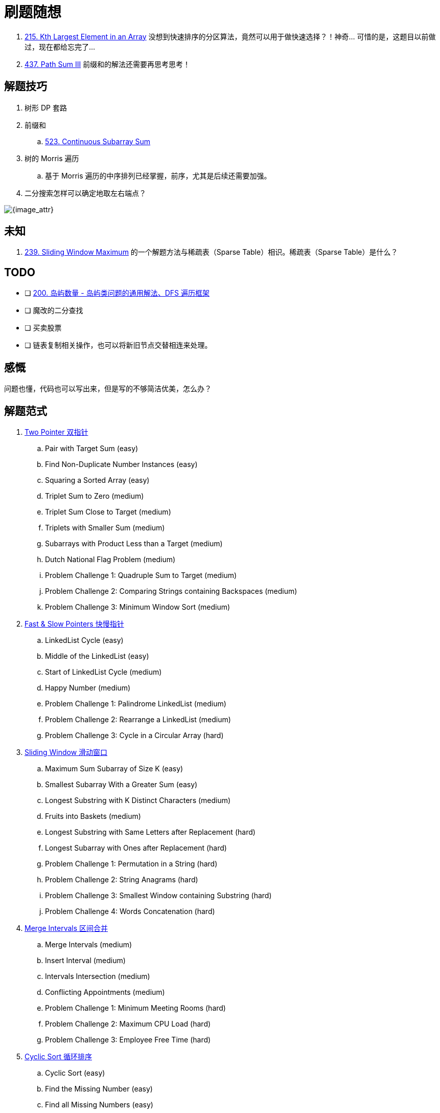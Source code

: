 [#0000-00-note]
= 刷题随想

. xref:0215-kth-largest-element-in-an-array.adoc[215. Kth Largest Element in an Array] 没想到快速排序的分区算法，竟然可以用于做快速选择？！神奇… 可惜的是，这题目以前做过，现在都给忘完了…
. xref:0437-path-sum-iii.adoc[437. Path Sum III] 前缀和的解法还需要再思考思考！

== 解题技巧

. 树形 DP 套路
. 前缀和
.. xref:0523-continuous-subarray-sum.adoc[523. Continuous Subarray Sum]
. 树的 Morris 遍历
.. 基于 Morris 遍历的中序排列已经掌握，前序，尤其是后续还需要加强。
. 二分搜索怎样可以确定地取左右端点？

image::images/quick-sort-01.gif[{image_attr}]

== 未知

. xref:0239-sliding-window-maximum.adoc[239. Sliding Window Maximum] 的一个解题方法与稀疏表（Sparse Table）相识。稀疏表（Sparse Table）是什么？

== TODO

* [ ] https://leetcode.cn/problems/number-of-islands/solutions/211211/dao-yu-lei-wen-ti-de-tong-yong-jie-fa-dfs-bian-li-/[200. 岛屿数量 - 岛屿类问题的通用解法、DFS 遍历框架^]
* [ ] 魔改的二分查找
* [ ] 买卖股票
* [ ] 链表复制相关操作，也可以将新旧节点交替相连来处理。

== 感慨

问题也懂，代码也可以写出来，但是写的不够简洁优美，怎么办？

== 解题范式

. xref:0000-06-two-pointer.adoc[Two Pointer 双指针]
.. Pair with Target Sum (easy)
.. Find Non-Duplicate Number Instances (easy)
.. Squaring a Sorted Array (easy)
.. Triplet Sum to Zero (medium)
.. Triplet Sum Close to Target (medium)
.. Triplets with Smaller Sum (medium)
.. Subarrays with Product Less than a Target (medium)
.. Dutch National Flag Problem (medium)
.. Problem Challenge 1: Quadruple Sum to Target (medium)
.. Problem Challenge 2: Comparing Strings containing Backspaces (medium)
.. Problem Challenge 3: Minimum Window Sort (medium)
. xref:0000-07-fast-slow-pointers.adoc[Fast & Slow Pointers 快慢指针]
.. LinkedList Cycle (easy)
.. Middle of the LinkedList (easy)
.. Start of LinkedList Cycle (medium)
.. Happy Number (medium)
.. Problem Challenge 1: Palindrome LinkedList (medium)
.. Problem Challenge 2: Rearrange a LinkedList (medium)
.. Problem Challenge 3: Cycle in a Circular Array (hard)
. xref:0000-09-sliding-window.adoc[Sliding Window 滑动窗口]
.. Maximum Sum Subarray of Size K  (easy)
.. Smallest Subarray With a Greater Sum (easy)
.. Longest Substring with K Distinct Characters (medium)
.. Fruits into Baskets (medium)
.. Longest Substring with Same Letters after Replacement (hard)
.. Longest Subarray with Ones after Replacement (hard)
.. Problem Challenge 1: Permutation in a String (hard)
.. Problem Challenge 2: String Anagrams (hard)
.. Problem Challenge 3: Smallest Window containing Substring (hard)
.. Problem Challenge 4: Words Concatenation (hard)
. xref:0000-04-merge-intervals.adoc[Merge Intervals 区间合并]
.. Merge Intervals (medium)
.. Insert Interval (medium)
.. Intervals Intersection (medium)
.. Conflicting Appointments (medium)
.. Problem Challenge 1: Minimum Meeting Rooms (hard)
.. Problem Challenge 2: Maximum CPU Load (hard)
.. Problem Challenge 3: Employee Free Time (hard)
. xref:0000-12-cyclic-sort.adoc[Cyclic Sort 循环排序]
.. Cyclic Sort (easy)
.. Find the Missing Number (easy)
.. Find all Missing Numbers (easy)
.. Find the Duplicate Number (easy)
.. Find all Duplicate Numbers (easy)
.. Problem Challenge 1: Find the Corrupt Pair (easy)
.. Problem Challenge 2: xref:0041-first-missing-positive.adoc[41. First Missing Positive]
.. Problem Challenge 3: xref:1539-kth-missing-positive-number.adoc[1539. Kth Missing Positive Number]
. xref:0000-05-reversed-list.adoc[In-place Reversal of a LinkedList 原地链表翻转]
.. Reverse a LinkedList (easy)
.. Reverse a Sub-list (medium)
.. Reverse every K-element Sub-list (medium)
.. Problem Challenge 1: Reverse alternating K-element Sub-list (medium)
.. Problem Challenge 2: Rotate a LinkedList (medium)
. xref:0000-data-structure-stack.adoc[Stack 栈]
.. Operations on Stack
.. Implementing Stack Data Structure
.. Applications of Stack
.. Problem 1: Balanced Parentheses
.. Problem 2: Reverse a String
.. Problem 3: Decimal to Binary Conversion
.. Problem 4: Next Greater Element
.. Problem 5: Sorting a Stack
.. Problem 6: Simplify Path
. xref:0000-10-monotonic-stack.adoc[Monotonic Stack 单调栈]
.. Remove Nodes From Linked List (medium)
.. Remove All Adjacent Duplicates In String (easy)
.. Next Greater Element (easy)
.. Daily Temperatures (easy)
.. Remove All Adjacent Duplicates in String II (medium)
.. Remove K Digits (hard)
. xref:0000-data-structure-map.adoc[Hash Maps]
.. Introduction to Hash Tables
.. Issues with Hash Tables
.. Problem 1: First Non-repeating Character (easy)
.. Problem 2: Largest Unique Number (easy)
.. Problem 3: Maximum Number of Balloons (easy)
.. Problem 4: Longest Palindrome(easy)
.. Problem 5: Ransom Note (easy)
. xref:0000-15-breadth-first-search.adoc[Breadth First Search 广度优先搜索]
.. Binary Tree Level Order Traversal (easy)
.. Reverse Level Order Traversal (easy)
.. Zigzag Traversal (medium)
.. Level Averages in a Binary Tree (easy)
.. Minimum Depth of a Binary Tree (easy)
.. Level Order Successor (easy)
.. Connect Level Order Siblings (medium)
.. Problem Challenge 1: Connect All Level Order Siblings (medium)
.. Problem Challenge 2: Right View of a Binary Tree (easy)
. xref:0000-16-depth-first-search.adoc[Depth First Search 深度优先搜索]
.. Binary Tree Path Sum (easy)
.. All Paths for a Sum (medium)
.. Sum of Path Numbers (medium)
.. Path With Given Sequence (medium)
.. Count Paths for a Sum (medium)
.. Problem Challenge 1: Tree Diameter (medium)
.. Problem Challenge 2: Path with Maximum Sum (hard)
. xref:0000-data-structure-graph.adoc[Graph 图]
.. Graph Representations
.. Graph as an Abstract Data Type (ADT)
.. Graph Traversal - Depth First Search(DFS)
.. Graph Traversal - Breadth First Search (BFS)
.. Problem  1: Find if Path Exists in Graph(easy)
.. Problem 2: Number of Provinces (medium)
.. Problem 3: Minimum Number of Vertices to Reach All Nodes(medium)
. Island (Matrix Traversal)
.. Number of Islands (easy)
.. Biggest Island (easy)
.. Flood Fill (easy)
.. Number of Closed Islands (easy)
.. Problem Challenge 1 (easy)
.. Problem Challenge 2 (medium)
.. Problem Challenge 3 (medium)
. xref:0000-13-two-heaps.adoc[Two Heaps 双堆]
.. Find the Median of a Number Stream (medium)
.. Sliding Window Median (hard)
.. Maximize Capital (hard)
.. Problem Challenge 1: Next Interval (hard)
. xref:0000-25-subsets.adoc[Subsets 子集]
.. Subsets (easy)
.. Subsets With Duplicates (easy)
.. Permutations (medium)
.. String Permutations by changing case (medium)
.. Balanced Parentheses (hard)
.. Unique Generalized Abbreviations (hard)
.. Problem Challenge 1: Evaluate Expression (hard)
.. Problem Challenge 2: Structurally Unique Binary Search Trees (hard)
.. Problem Challenge 3: Count of Structurally Unique Binary Search Trees (hard)
. xref:0000-01-modified-binary-search.adoc[Modified Binary Search 改造过的二分搜索]
.. Order-agnostic Binary Search (easy)
.. Ceiling of a Number (medium)
.. Next Letter (medium)
.. Number Range (medium)
.. Search in a Sorted Infinite Array (medium)
.. Minimum Difference Element (medium)
.. Bitonic Array Maximum (easy)
.. Problem Challenge 1: Search Bitonic Array (medium)
.. Problem Challenge 2: Search in Rotated Array (medium)
.. Problem Challenge 3: Rotation Count (medium)
. Bitwise XOR
.. Single Number (easy)
.. Two Single Numbers (medium)
.. Complement of Base 10 Number (medium)
.. Problem Challenge 1: Flip and Invert an Image (hard)
. xref:0000-11-top-k-elements.adoc[Top 'K' Elements 顶端 K 元素]
.. Top 'K' Numbers (easy)
.. Kth Smallest Number (easy)
.. 'K' Closest Points to the Origin (easy)
.. Connect Ropes (easy)
.. Top 'K' Frequent Numbers (medium)
.. Frequency Sort (medium)
.. Kth Largest Number in a Stream (medium)
.. 'K' Closest Numbers (medium)
.. Maximum Distinct Elements (medium)
.. Sum of Elements (medium)
.. Rearrange String (hard)
.. Problem Challenge 1: Rearrange String K Distance Apart (hard)
.. Problem Challenge 2: Scheduling Tasks (hard)
.. Problem Challenge 3: Frequency Stack (hard)
. xref:0000-26-greedy.adoc[Greedy Algorithms 贪心算法]
.. Valid Palindrome II (easy)
.. Maximum Length of Pair Chain (medium)
.. Minimum Add to Make Parentheses Valid (medium)
.. Remove Duplicate Letters (medium)
.. Largest Palindromic Number (medium)
.. Removing Minimum and Maximum From Array  (medium)
. xref:0000-27-dynamic-programming.adoc[Dynamic Programming 动态规划]
.. 0/1 Knapsack (medium)
.. Equal Subset Sum Partition (medium)
.. Subset Sum (medium)
.. Minimum Subset Sum Difference (hard)
.. Problem Challenge 1: Count of Subset Sum (hard)
.. Problem Challenge 2: Target Sum (hard)
. xref:0000-24-backtrack.adoc[Backtracking 回溯]
.. Combination Sum (medium)
.. Word Search (medium)
.. Factor Combinations (medium)
.. Split a String Into the Max Number of Unique Substrings (medium)
.. Sudoku Solver  (hard)
. xref:0000-17-trie.adoc[Trie 前缀树]
.. Implement Trie (Prefix Tree) (medium)
.. Index Pairs of a String (easy)
.. Design Add and Search Words Data Structure (medium)
.. Extra Characters in a String (medium)
.. Search Suggestions System (medium)
. xref:0000-19-topological-sort.adoc[Topological Sort (Graph) 拓扑排序]
.. Topological Sort (medium)
.. Tasks Scheduling (medium)
.. Tasks Scheduling Order (medium)
.. All Tasks Scheduling Orders (hard)
.. Alien Dictionary (hard)
.. Problem Challenge 1: Reconstructing a Sequence (hard)
.. Problem Challenge 2: Minimum Height Trees (hard)
. xref:0000-18-union-find-set.adoc[Union Find Set 查并集]
.. Redundant Connection (medium)
.. Number of Provinces (medium)
.. Is Graph Bipartite? (medium)
.. Path With Minimum Effort (medium)
. Ordered Set
.. Merge Similar Items (easy)
.. 132 Pattern (medium)
.. My Calendar I (medium)
.. Longest Continuous Subarray (medium)
. xref:0000-03-prefix-sum.adoc[Prefix Sum 前缀和]
.. Find the Middle Index in Array (easy)
.. Left and Right Sum Differences (easy)
.. Maximum Size Subarray Sum Equals k (medium)
.. Binary Subarrays With Sum (medium)
.. Subarray Sums Divisible by K (medium)
.. Sum of Absolute Differences in a Sorted Array (medium)
.. Subarray Sum Equals K (medium)
. xref:0000-02-difference-array.adoc[Difference Array 差分数组]
. Multi-threaded
.. Same Tree (medium)
.. Invert Binary Tree (medium)
.. Binary Search Tree Iterator (medium)
. xref:0000-14-k-way-merge.adoc[K-way merge 多路归并]


== 参考资料

. https://leetcode.cn/circle/discuss/RvFUtj/[如何科学刷题？ - 按照难度系数刷题^]
. https://www.designgurus.io/course/grokking-the-coding-interview[Grokking the Coding Interview Patterns^]
. https://leetcode.ca/all/1650.html[Leetcode 1650. Lowest Common Ancestor of a Binary Tree III^] -- 会员题目可以在这里查找。
. https://github.com/doocs/leetcode[doocs/leetcode: 🔥LeetCode solutions in any programming language | 多种编程语言实现 LeetCode、《剑指 Offer（第 2 版）》、《程序员面试金典（第 6 版）》题解^] -- 也可以在这里找题目
. https://github.com/Chanda-Abdul/Several-Coding-Patterns-for-Solving-Data-Structures-and-Algorithms-Problems-during-Interviews[Several Coding Patterns for Solving Data Structures and Algorithms Problems during Interviews^] -- 多种解题范式总结
. https://leetcode.cn/problems/climbing-stairs/solutions/2560716/jiao-ni-yi-bu-bu-si-kao-dong-tai-gui-hua-7zm1/?envType=study-plan-v2&envId=selected-coding-interview[70. 爬楼梯 - 教你一步步思考动态规划：从记忆化搜索到递推^]
. https://leetcode.cn/circle/discuss/xV68NV/[不同层次的面试算法学习规划^]
. https://www.zhihu.com/question/36738189/answer/908664455[LeetCode按照怎样的顺序来刷题比较好？]
. https://www.educative.io/courses/grokking-coding-interview[Grokking the Coding Interview Patterns^]
. https://www.educative.io/courses/grokking-the-system-design-interview[Grokking the Modern System Design Interview^] -- 据说这个系统设计的题目也非常好！
